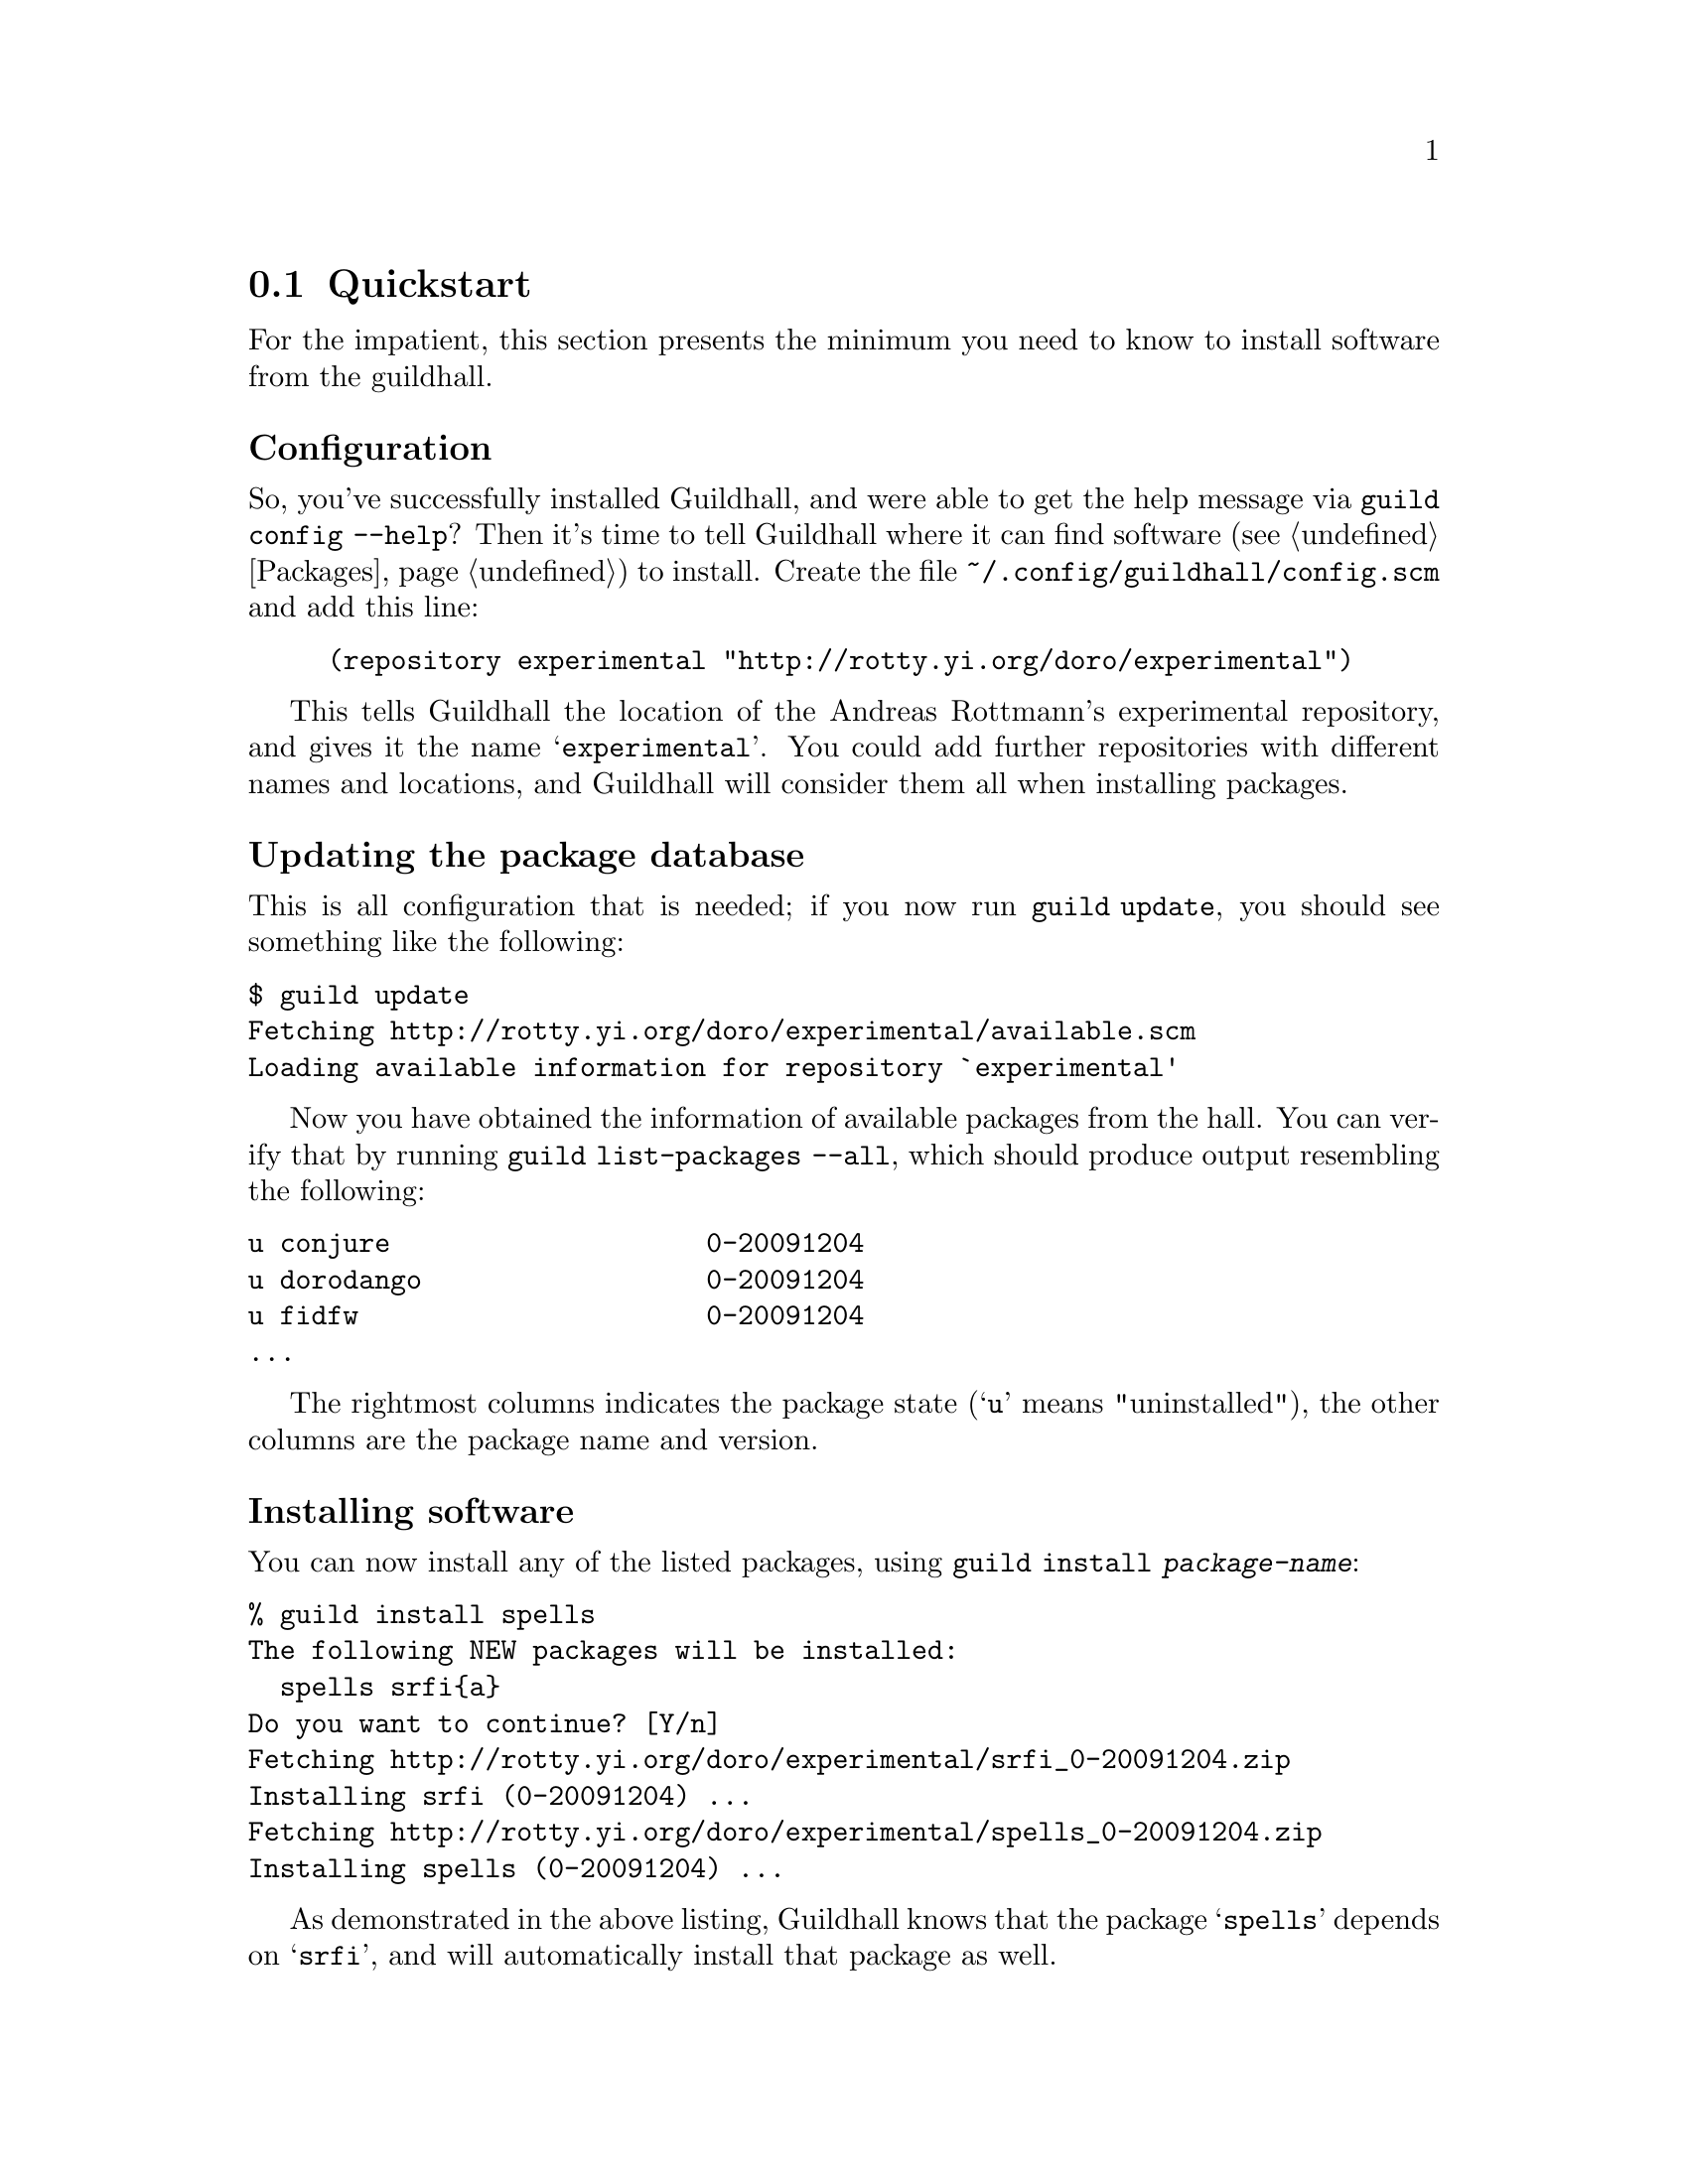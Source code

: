 @node Quickstart
@section Quickstart

For the impatient, this section presents the minimum you need to know
to install software from the guildhall.

@subheading Configuration

So, you've successfully installed Guildhall, and were able to get the help
message via @command{guild config --help}? Then it's time to tell
Guildhall where it can find software (@pxref{Packages}) to install. Create
the file @file{~/.config/guildhall/config.scm} and add this line:

@lisp
(repository experimental "http://rotty.yi.org/doro/experimental")
@end lisp

This tells Guildhall the location of the Andreas Rottmann's
experimental repository, and gives it the name
@samp{experimental}. You could add further repositories with different
names and locations, and Guildhall will consider them all when
installing packages.

@subheading Updating the package database

This is all configuration that is needed; if you now run
@command{guild update}, you should see something like the following:

@verbatim
$ guild update
Fetching http://rotty.yi.org/doro/experimental/available.scm
Loading available information for repository `experimental'
@end verbatim

Now you have obtained the information of available packages from the
hall. You can verify that by running @command{guild list-packages
--all}, which should produce output resembling the following:

@verbatim
u conjure                    0-20091204
u dorodango                  0-20091204
u fidfw                      0-20091204
...
@end verbatim

The rightmost columns indicates the package state (@samp{u} means
"uninstalled"), the other columns are the package name and version.

@subheading Installing software

You can now install any of the listed packages, using @command{guild
install @var{package-name}}:

@verbatim
% guild install spells
The following NEW packages will be installed:
  spells srfi{a}
Do you want to continue? [Y/n] 
Fetching http://rotty.yi.org/doro/experimental/srfi_0-20091204.zip
Installing srfi (0-20091204) ...
Fetching http://rotty.yi.org/doro/experimental/spells_0-20091204.zip
Installing spells (0-20091204) ...
@end verbatim

As demonstrated in the above listing, Guildhall knows that the package
@samp{spells} depends on @samp{srfi}, and will automatically install
that package as well.

@subheading Other important commands

Now you you know how to achieve the primary task of Guildhall: installing
software.  There are a few other things you probably want to do at
times:

@table @command
@item guild upgrade
Attempts to upgrade each package to the newest available version.

@item guild remove
Allows you to remove packages from your system.
@end table

@subheading Getting help

For each command, you can invoke @command{guild help @var{command}},
and it will show you what options and argument that command requires:

@verbatim
% guild help remove
Usage: guild remove PACKAGE...
Remove installed packages.

Options:
      --no-depends     Ignore dependencies.

  -c, --config=FILE    Use configuration file FILE, instead of the
                       default.
      --no-config      Do not read a configuration file.
      --help           Print this help message.
      --version        Print version information.
@end verbatim
